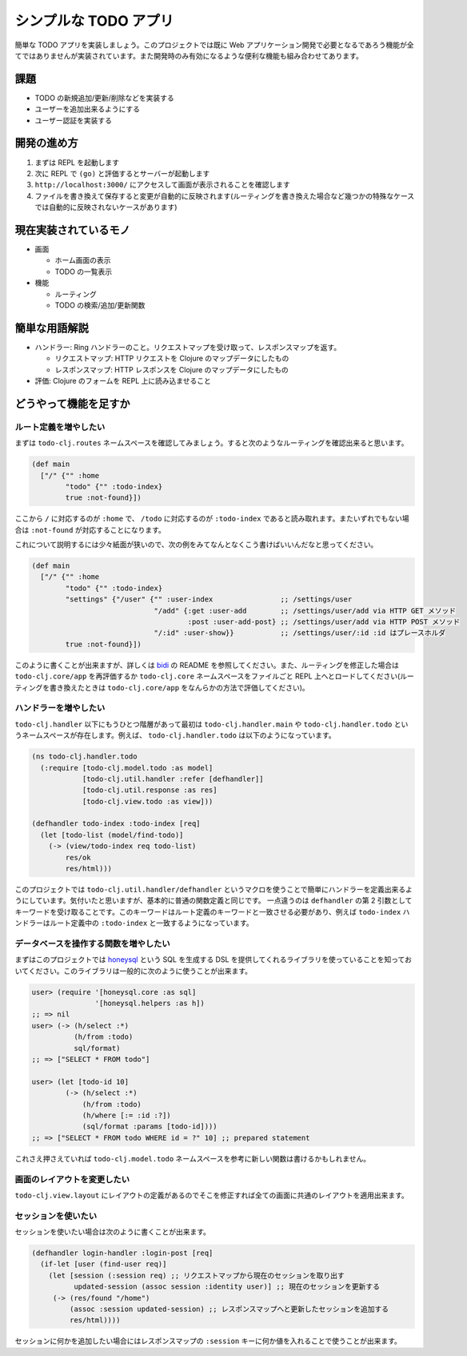 ========================
 シンプルな TODO アプリ
========================

簡単な TODO アプリを実装しましょう。このプロジェクトでは既に Web アプリケーション開発で必要となるであろう機能が全てではありませんが実装されています。また開発時のみ有効になるような便利な機能も組み合わせてあります。

課題
====

* TODO の新規追加/更新/削除などを実装する
* ユーザーを追加出来るようにする
* ユーザー認証を実装する

開発の進め方
============

1. まずは REPL を起動します
2. 次に REPL で ``(go)`` と評価するとサーバーが起動します
3. ``http://localhost:3000/`` にアクセスして画面が表示されることを確認します
4. ファイルを書き換えて保存すると変更が自動的に反映されます(ルーティングを書き換えた場合など幾つかの特殊なケースでは自動的に反映されないケースがあります)

現在実装されているモノ
======================

* 画面

  * ホーム画面の表示
  * TODO の一覧表示

* 機能

  * ルーティング
  * TODO の検索/追加/更新関数

簡単な用語解説
==============

* ハンドラー: Ring ハンドラーのこと。リクエストマップを受け取って、レスポンスマップを返す。

  * リクエストマップ: HTTP リクエストを Clojure のマップデータにしたもの
  * レスポンスマップ: HTTP レスポンスを Clojure のマップデータにしたもの

* 評価: Clojure のフォームを REPL 上に読み込ませること

どうやって機能を足すか
======================

ルート定義を増やしたい
----------------------

まずは ``todo-clj.routes`` ネームスペースを確認してみましょう。すると次のようなルーティングを確認出来ると思います。

.. sourcecode:: clojure

  (def main
    ["/" {"" :home
          "todo" {"" :todo-index}
          true :not-found}])

ここから ``/`` に対応するのが ``:home`` で、 ``/todo`` に対応するのが ``:todo-index`` であると読み取れます。またいずれでもない場合は ``:not-found`` が対応することになります。

これについて説明するには少々紙面が狭いので、次の例をみてなんとなくこう書けばいいんだなと思ってください。

.. sourcecode:: clojure

  (def main
    ["/" {"" :home
          "todo" {"" :todo-index}
          "settings" {"/user" {"" :user-index                ;; /settings/user
                               "/add" {:get :user-add        ;; /settings/user/add via HTTP GET メソッド
                                       :post :user-add-post} ;; /settings/user/add via HTTP POST メソッド
                               "/:id" :user-show}}           ;; /settings/user/:id :id はプレースホルダ
          true :not-found}])

このように書くことが出来ますが、詳しくは `bidi <https://github.com/juxt/bidi>`_ の README を参照してください。また、ルーティングを修正した場合は ``todo-clj.core/app`` を再評価するか ``todo-clj.core`` ネームスペースをファイルごと REPL 上へとロードしてください(ルーティングを書き換えたときは ``todo-clj.core/app`` をなんらかの方法で評価してください)。

ハンドラーを増やしたい
----------------------

``todo-clj.handler`` 以下にもうひとつ階層があって最初は ``todo-clj.handler.main`` や ``todo-clj.handler.todo`` というネームスペースが存在します。例えば、 ``todo-clj.handler.todo`` は以下のようになっています。

.. sourcecode:: clojure

  (ns todo-clj.handler.todo
    (:require [todo-clj.model.todo :as model]
              [todo-clj.util.handler :refer [defhandler]]
              [todo-clj.util.response :as res]
              [todo-clj.view.todo :as view]))

  (defhandler todo-index :todo-index [req]
    (let [todo-list (model/find-todo)]
      (-> (view/todo-index req todo-list)
          res/ok
          res/html)))

このプロジェクトでは ``todo-clj.util.handler/defhandler`` というマクロを使うことで簡単にハンドラーを定義出来るようにしています。気付いたと思いますが、基本的に普通の関数定義と同じです。
一点違うのは ``defhandler`` の第 2 引数としてキーワードを受け取ることです。このキーワードはルート定義のキーワードと一致させる必要があり、例えば ``todo-index`` ハンドラーはルート定義中の ``:todo-index`` と一致するようになっています。

データベースを操作する関数を増やしたい
--------------------------------------

まずはこのプロジェクトでは `honeysql <https://github.com/jkk/honeysql>`_ という SQL を生成する DSL を提供してくれるライブラリを使っていることを知っておいてください。このライブラリは一般的に次のように使うことが出来ます。

.. sourcecode:: clojure

  user> (require '[honeysql.core :as sql]
                 '[honeysql.helpers :as h])
  ;; => nil
  user> (-> (h/select :*)
            (h/from :todo)
            sql/format)
  ;; => ["SELECT * FROM todo"]

  user> (let [todo-id 10]
          (-> (h/select :*)
              (h/from :todo)
              (h/where [:= :id :?])
              (sql/format :params [todo-id])))
  ;; => ["SELECT * FROM todo WHERE id = ?" 10] ;; prepared statement

これさえ押さえていれば ``todo-clj.model.todo`` ネームスペースを参考に新しい関数は書けるかもしれません。

画面のレイアウトを変更したい
----------------------------

``todo-clj.view.layout`` にレイアウトの定義があるのでそこを修正すれば全ての画面に共通のレイアウトを適用出来ます。

セッションを使いたい
--------------------

セッションを使いたい場合は次のように書くことが出来ます。

.. sourcecode:: clojure

  (defhandler login-handler :login-post [req]
    (if-let [user (find-user req)]
      (let [session (:session req) ;; リクエストマップから現在のセッションを取り出す
            updated-session (assoc session :identity user)] ;; 現在のセッションを更新する
       (-> (res/found "/home")
           (assoc :session updated-session) ;; レスポンスマップへと更新したセッションを追加する
           res/html))))

セッションに何かを追加したい場合にはレスポンスマップの ``:session`` キーに何か値を入れることで使うことが出来ます。
